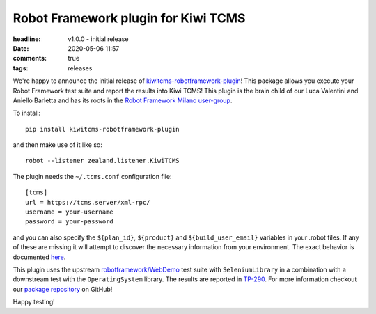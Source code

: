 Robot Framework plugin for Kiwi TCMS
####################################

:headline: v1.0.0 - initial release
:date: 2020-05-06 11:57
:comments: true
:tags: releases


We're happy to announce the initial release of
`kiwitcms-robotframework-plugin <https://github.com/kiwitcms/robotframework-plugin>`_!
This package allows you execute your Robot Framework test suite and report the
results into Kiwi TCMS!
This plugin is the brain child of our Luca Valentini and Aniello Barletta and has its
roots in the
`Robot Framework Milano user-group <https://www.meetup.com/Robot-Framework-Milano/events/269468758/>`_.


To install::

    pip install kiwitcms-robotframework-plugin


and then make use of it like so::

    robot --listener zealand.listener.KiwiTCMS


The plugin needs the ``~/.tcms.conf`` configuration file::

    [tcms]
    url = https://tcms.server/xml-rpc/
    username = your-username
    password = your-password


and you can also specify the ``${plan_id}``, ``${product}`` and ``${build_user_email}`` variables
in your .robot files. If any of these are missing it will attempt to discover
the necessary information from your environment. The exact behavior is documented
`here <https://kiwitcms.readthedocs.io/en/latest/plugins/automation-frameworks.html#plugin-configuration>`_.

This plugin uses the upstream
`robotframework/WebDemo <https://github.com/robotframework/WebDemo>`_ test suite
with ``SeleniumLibrary`` in a combination with a downstream test with the
``OperatingSystem`` library. The results are reported in
`TP-290 <https://tcms.kiwitcms.org/plan/290/>`_. For more information checkout our
`package repository <https://github.com/kiwitcms/robotframework-plugin>`_ on GitHub!

Happy testing!
